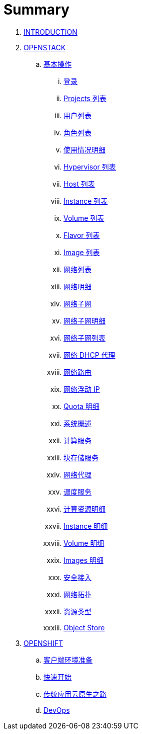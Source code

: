 = Summary

. link:README.adoc[INTRODUCTION]
. link:osp/README.adoc[OPENSTACK]
.. link:osp/basic/README.adoc[基本操作]
... link:osp/basic/01-osp-login.adoc[登录]
... link:osp/basic/02-osp-projects-list.adoc[Projects 列表]
... link:osp/basic/03-osp-users.adoc[用户列表]
... link:osp/basic/04-osp-roles.adoc[角色列表]
... link:osp/basic/05-osp-admin-overview.adoc[使用情况明细]
... link:osp/basic/06-osp-admin-hypervisior.adoc[Hypervisor 列表]
... link:osp/basic/07-osp-admin-host-aggregates.adoc[Host 列表]
... link:osp/basic/08-osp-admin-instances.adoc[Instance 列表]
... link:osp/basic/09-osp-admin-volumes.adoc[Volume 列表]
... link:osp/basic/10-osp-admin-flavors.adoc[Flavor 列表]
... link:osp/basic/11-osp-admin-images.adoc[Image 列表]
... link:osp/basic/12-osp-admin-network.adoc[网络列表]
... link:osp/basic/13-osp-admin-network-overview.adoc[网络明细]
... link:osp/basic/14-osp-admin-network-subnets.adoc[网络子网]
... link:osp/basic/15-osp-admin-network-subnets-view.adoc[网络子网明细]
... link:osp/basic/16-osp-admin-network-ports.adoc[网络子网列表]
... link:osp/basic/17-osp-admin-network-dhcp.adoc[网络 DHCP 代理]
... link:osp/basic/18-osp-admin-router.adoc[网络路由]
... link:osp/basic/19-osp-admin-floating.adoc[网络浮动 IP]
... link:osp/basic/20-osp-admin-quota-defaults.adoc[Quota 明细]
... link:osp/basic/21-osp-admin-systems.adoc[系统概述]
... link:osp/basic/22-osp-admin-systems-computing.adoc[计算服务]
... link:osp/basic/23-osp-admin-systems-storages.adoc[块存储服务]
... link:osp/basic/24-osp-admin-systems-networing.adoc[网络代理]
... link:osp/basic/25-osp-admin-systems-head-engine.adoc[调度服务]
... link:osp/basic/26-osp-admin-projects.adoc[计算资源明细]
... link:osp/basic/27-osp-admin-projects-instances.adoc[Instance 明细]
... link:osp/basic/28-osp-admin-projects-volumes.adoc[Volume 明细]
... link:osp/basic/29-osp-admin-projects-images.adoc[Images 明细]
... link:osp/basic/30-osp-admin-projects-seurity-access.adoc[安全接入]
... link:osp/basic/31-osp-admin-projects-networking.adoc[网络拓扑]
... link:osp/basic/32-osp-admin-projects-templetes.adoc[资源类型]
... link:osp/basic/33-osp-admin-projects-objectsstores.adoc[Object Store]
. link:ocp/README.adoc[OPENSHIFT]
.. link:ocp/env.adoc[客户端环境准备]
.. link:ocp/getstart.adoc[快速开始]
.. link:ocp/modernize-apps.adoc[传统应用云原生之路]
.. link:ocp/devops.adoc[DevOps]
